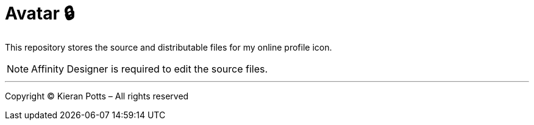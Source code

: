 = Avatar 🔒

This repository stores the source and distributable files for my online
profile icon.

NOTE: Affinity Designer is required to edit the source files.

''''

Copyright © Kieran Potts – All rights reserved
